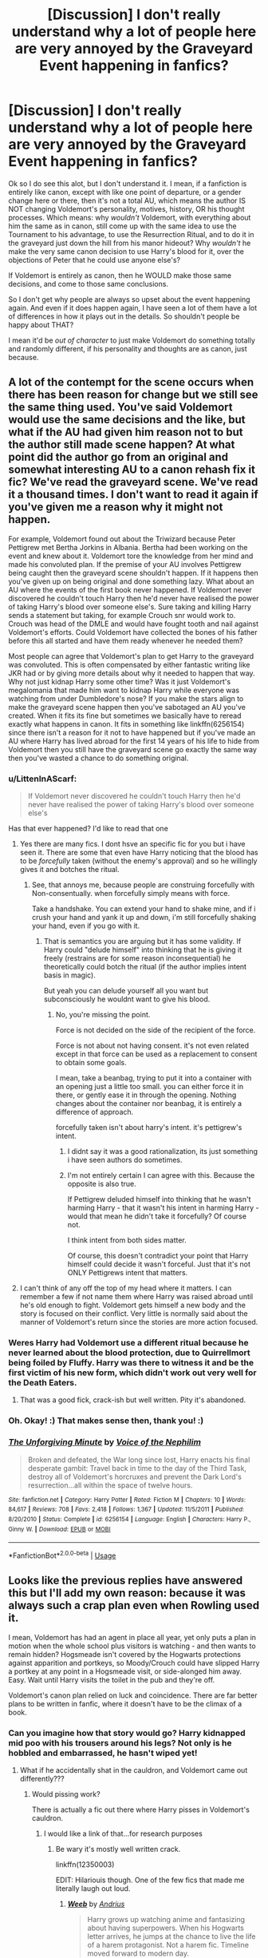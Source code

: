 #+TITLE: [Discussion] I don't really understand why a lot of people here are very annoyed by the Graveyard Event happening in fanfics?

* [Discussion] I don't really understand why a lot of people here are very annoyed by the Graveyard Event happening in fanfics?
:PROPERTIES:
:Score: 23
:DateUnix: 1534500287.0
:DateShort: 2018-Aug-17
:FlairText: Discussion
:END:
Ok so I do see this alot, but I don't understand it. I mean, if a fanfiction is entirely like canon, except with like one point of departure, or a gender change here or there, then it's not a total AU, which means the author IS NOT changing Voldemort's personality, motives, history, OR his thought processes. Which means: why /wouldn't/ Voldemort, with everything about him the same as in canon, still come up with the same idea to use the Tournament to his advantage, to use the Resurrection Ritual, and to do it in the graveyard just down the hill from his manor hideout? Why /wouldn't/ he make the very same canon decision to use Harry's blood for it, over the objections of Peter that he could use anyone else's?

If Voldemort is entirely as canon, then he WOULD make those same decisions, and come to those same conclusions.

So I don't get why people are always so upset about the event happening again. And even if it does happen again, I have seen a lot of them have a lot of differences in how it plays out in the details. So shouldn't people be happy about THAT?

I mean it'd be /out of character/ to just make Voldemort do something totally and randomly different, if his personality and thoughts are as canon, just because.


** A lot of the contempt for the scene occurs when there has been reason for change but we still see the same thing used. You've said Voldemort would use the same decisions and the like, but what if the AU had given him reason not to but the author still made scene happen? At what point did the author go from an original and somewhat interesting AU to a canon rehash fix it fic? We've read the graveyard scene. We've read it a thousand times. I don't want to read it again if you've given me a reason why it might not happen.

For example, Voldemort found out about the Triwizard because Peter Pettigrew met Bertha Jorkins in Albania. Bertha had been working on the event and knew about it. Voldemort tore the knowledge from her mind and made his convoluted plan. If the premise of your AU involves Pettigrew being caught then the graveyard scene shouldn't happen. If it happens then you've given up on being original and done something lazy. What about an AU where the events of the first book never happened. If Voldemort never discovered he couldn't touch Harry then he'd never have realised the power of taking Harry's blood over someone else's. Sure taking and killing Harry sends a statement but taking, for example Crouch snr would work to. Crouch was head of the DMLE and would have fought tooth and nail against Voldemort's efforts. Could Voldemort have collected the bones of his father before this all started and have them ready whenever he needed them?

Most people can agree that Voldemort's plan to get Harry to the graveyard was convoluted. This is often compensated by either fantastic writing like JKR had or by giving more details about why it needed to happen that way. Why not just kidnap Harry some other time? Was it just Voldemort's megalomania that made him want to kidnap Harry while everyone was watching from under Dumbledore's nose? If you make the stars align to make the graveyard scene happen then you've sabotaged an AU you've created. When it fits its fine but sometimes we basically have to reread exactly what happens in canon. It fits in something like linkffn(6256154) since there isn't a reason for it not to have happened but if you've made an AU where Harry has lived abroad for the first 14 years of his life to hide from Voldemort then you still have the graveyard scene go exactly the same way then you've wasted a chance to do something original.
:PROPERTIES:
:Author: herO_wraith
:Score: 49
:DateUnix: 1534501525.0
:DateShort: 2018-Aug-17
:END:

*** u/LittenInAScarf:
#+begin_quote
  If Voldemort never discovered he couldn't touch Harry then he'd never have realised the power of taking Harry's blood over someone else's
#+end_quote

Has that ever happened? I'd like to read that one
:PROPERTIES:
:Author: LittenInAScarf
:Score: 8
:DateUnix: 1534509980.0
:DateShort: 2018-Aug-17
:END:

**** Yes there are many fics. I dont hsve an specific fic for you but i have seen it. There are some that even have Harry noticing that the blood has to be /forcefully/ taken (without the enemy's approval) and so he willingly gives it and botches the ritual.
:PROPERTIES:
:Author: Lgamezp
:Score: 5
:DateUnix: 1534510685.0
:DateShort: 2018-Aug-17
:END:

***** See, that annoys me, because people are construing forcefully with Non-consentually. when forcefully simply means with force.

Take a handshake. You can extend your hand to shake mine, and if i crush your hand and yank it up and down, i'm still forcefully shaking your hand, even if you go with it.
:PROPERTIES:
:Author: Saelora
:Score: 9
:DateUnix: 1534514228.0
:DateShort: 2018-Aug-17
:END:

****** That is semantics you are arguing but it has some validity. If Harry could "delude himself" into thinking that he is giving it freely (restrains are for some reason inconsequential) he theoretically could botch the ritual (if the author implies intent basis in magic).

But yeah you can delude yourself all you want but subconsciously he wouldnt want to give his blood.
:PROPERTIES:
:Author: Lgamezp
:Score: 6
:DateUnix: 1534518413.0
:DateShort: 2018-Aug-17
:END:

******* No, you're missing the point.

Force is not decided on the side of the recipient of the force.

Force is not about not having consent. it's not even related except in that force can be used as a replacement to consent to obtain some goals.

I mean, take a beanbag, trying to put it into a container with an opening just a little too small. you can either force it in there, or gently ease it in through the opening. Nothing changes about the container nor beanbag, it is entirely a difference of approach.

forcefully taken isn't about harry's intent. it's pettigrew's intent.
:PROPERTIES:
:Author: Saelora
:Score: 1
:DateUnix: 1534518963.0
:DateShort: 2018-Aug-17
:END:

******** I didnt say it was a good rationalization, its just something i have seen authors do sometimes.
:PROPERTIES:
:Author: Lgamezp
:Score: 2
:DateUnix: 1534519064.0
:DateShort: 2018-Aug-17
:END:


******** I'm not entirely certain I can agree with this. Because the opposite is also true.

If Pettigrew deluded himself into thinking that he wasn't harming Harry - that it wasn't his intent in harming Harry - would that mean he didn't take it forcefully? Of course not.

I think intent from both sides matter.

Of course, this doesn't contradict your point that Harry himself could decide it wasn't forceful. Just that it's not ONLY Pettigrews intent that matters.
:PROPERTIES:
:Author: FerusGrim
:Score: 1
:DateUnix: 1534566965.0
:DateShort: 2018-Aug-18
:END:


**** I can't think of any off the top of my head where it matters. I can remember a few if not name them where Harry was raised abroad until he's old enough to fight. Voldemort gets himself a new body and the story is focused on their conflict. Very little is normally said about the manner of Voldemort's return since the stories are more action focused.
:PROPERTIES:
:Author: herO_wraith
:Score: 1
:DateUnix: 1534511543.0
:DateShort: 2018-Aug-17
:END:


*** Weres Harry had Voldemort use a different ritual because he never learned about the blood protection, due to Quirrellmort being foiled by Fluffy. Harry was there to witness it and be the first victim of his new form, which didn't work out very well for the Death Eaters.
:PROPERTIES:
:Author: Jahoan
:Score: 3
:DateUnix: 1534511662.0
:DateShort: 2018-Aug-17
:END:

**** That was a good fick, crack-ish but well written. Pity it's abandoned.
:PROPERTIES:
:Author: LucretiusCarus
:Score: 1
:DateUnix: 1534590685.0
:DateShort: 2018-Aug-18
:END:


*** Oh. Okay! :) That makes sense then, thank you! :)
:PROPERTIES:
:Score: 2
:DateUnix: 1534503053.0
:DateShort: 2018-Aug-17
:END:


*** [[https://www.fanfiction.net/s/6256154/1/][*/The Unforgiving Minute/*]] by [[https://www.fanfiction.net/u/1508866/Voice-of-the-Nephilim][/Voice of the Nephilim/]]

#+begin_quote
  Broken and defeated, the War long since lost, Harry enacts his final desperate gambit: Travel back in time to the day of the Third Task, destroy all of Voldemort's horcruxes and prevent the Dark Lord's resurrection...all within the space of twelve hours.
#+end_quote

^{/Site/:} ^{fanfiction.net} ^{*|*} ^{/Category/:} ^{Harry} ^{Potter} ^{*|*} ^{/Rated/:} ^{Fiction} ^{M} ^{*|*} ^{/Chapters/:} ^{10} ^{*|*} ^{/Words/:} ^{84,617} ^{*|*} ^{/Reviews/:} ^{708} ^{*|*} ^{/Favs/:} ^{2,418} ^{*|*} ^{/Follows/:} ^{1,367} ^{*|*} ^{/Updated/:} ^{11/5/2011} ^{*|*} ^{/Published/:} ^{8/20/2010} ^{*|*} ^{/Status/:} ^{Complete} ^{*|*} ^{/id/:} ^{6256154} ^{*|*} ^{/Language/:} ^{English} ^{*|*} ^{/Characters/:} ^{Harry} ^{P.,} ^{Ginny} ^{W.} ^{*|*} ^{/Download/:} ^{[[http://www.ff2ebook.com/old/ffn-bot/index.php?id=6256154&source=ff&filetype=epub][EPUB]]} ^{or} ^{[[http://www.ff2ebook.com/old/ffn-bot/index.php?id=6256154&source=ff&filetype=mobi][MOBI]]}

--------------

*FanfictionBot*^{2.0.0-beta} | [[https://github.com/tusing/reddit-ffn-bot/wiki/Usage][Usage]]
:PROPERTIES:
:Author: FanfictionBot
:Score: 1
:DateUnix: 1534501540.0
:DateShort: 2018-Aug-17
:END:


** Looks like the previous replies have answered this but I'll add my own reason: because it was always such a crap plan even when Rowling used it.

I mean, Voldemort has had an agent in place all year, yet only puts a plan in motion when the whole school plus visitors is watching - and then wants to remain hidden? Hogsmeade isn't covered by the Hogwarts protections against apparition and portkeys, so Moody/Crouch could have slipped Harry a portkey at any point in a Hogsmeade visit, or side-alonged him away. Easy. Wait until Harry visits the toilet in the pub and they're off.

Voldemort's canon plan relied on luck and coincidence. There are far better plans to be written in fanfic, where it doesn't have to be the climax of a book.
:PROPERTIES:
:Author: rpeh
:Score: 15
:DateUnix: 1534506897.0
:DateShort: 2018-Aug-17
:END:

*** Can you imagine how that story would go? Harry kidnapped mid poo with his trousers around his legs? Not only is he hobbled and embarrassed, he hasn't wiped yet!
:PROPERTIES:
:Author: zombieqatz
:Score: 9
:DateUnix: 1534508158.0
:DateShort: 2018-Aug-17
:END:

**** What if he accidentally shat in the cauldron, and Voldemort came out differently???
:PROPERTIES:
:Author: ChibzyDaze
:Score: 10
:DateUnix: 1534508727.0
:DateShort: 2018-Aug-17
:END:

***** Would pissing work?

There is actually a fic out there where Harry pisses in Voldemort's cauldron.
:PROPERTIES:
:Author: muleGwent
:Score: 11
:DateUnix: 1534508816.0
:DateShort: 2018-Aug-17
:END:

****** I would like a link of that...for research purposes
:PROPERTIES:
:Author: oopsidaisies
:Score: 4
:DateUnix: 1534510227.0
:DateShort: 2018-Aug-17
:END:

******* Be wary it's mostly well written crack.

linkffn(12350003)

EDIT: Hilariouis though. One of the few fics that made me literally laugh out loud.
:PROPERTIES:
:Author: muleGwent
:Score: 3
:DateUnix: 1534510314.0
:DateShort: 2018-Aug-17
:END:

******** [[https://www.fanfiction.net/s/12350003/1/][*/Weeb/*]] by [[https://www.fanfiction.net/u/829951/Andrius][/Andrius/]]

#+begin_quote
  Harry grows up watching anime and fantasizing about having superpowers. When his Hogwarts letter arrives, he jumps at the chance to live the life of a harem protagonist. Not a harem fic. Timeline moved forward to modern day.
#+end_quote

^{/Site/:} ^{fanfiction.net} ^{*|*} ^{/Category/:} ^{Harry} ^{Potter} ^{*|*} ^{/Rated/:} ^{Fiction} ^{M} ^{*|*} ^{/Chapters/:} ^{21} ^{*|*} ^{/Words/:} ^{116,472} ^{*|*} ^{/Reviews/:} ^{461} ^{*|*} ^{/Favs/:} ^{1,287} ^{*|*} ^{/Follows/:} ^{1,202} ^{*|*} ^{/Updated/:} ^{7/24/2017} ^{*|*} ^{/Published/:} ^{2/3/2017} ^{*|*} ^{/Status/:} ^{Complete} ^{*|*} ^{/id/:} ^{12350003} ^{*|*} ^{/Language/:} ^{English} ^{*|*} ^{/Genre/:} ^{Humor/Adventure} ^{*|*} ^{/Characters/:} ^{Harry} ^{P.} ^{*|*} ^{/Download/:} ^{[[http://www.ff2ebook.com/old/ffn-bot/index.php?id=12350003&source=ff&filetype=epub][EPUB]]} ^{or} ^{[[http://www.ff2ebook.com/old/ffn-bot/index.php?id=12350003&source=ff&filetype=mobi][MOBI]]}

--------------

*FanfictionBot*^{2.0.0-beta} | [[https://github.com/tusing/reddit-ffn-bot/wiki/Usage][Usage]]
:PROPERTIES:
:Author: FanfictionBot
:Score: 2
:DateUnix: 1534510324.0
:DateShort: 2018-Aug-17
:END:


****** I recall one where an Independent Harry pissed in Dumbledores pensive, and then laughed when Snape and Dumbledore showed up to Dinner with a notable odor.
:PROPERTIES:
:Author: otrigorin
:Score: 1
:DateUnix: 1534631770.0
:DateShort: 2018-Aug-19
:END:


**** Harry Potter and the Sickening Skidmark?
:PROPERTIES:
:Author: rpeh
:Score: 5
:DateUnix: 1534509754.0
:DateShort: 2018-Aug-17
:END:

***** No, that's a Worm crossover.
:PROPERTIES:
:Author: Krististrasza
:Score: 10
:DateUnix: 1534514225.0
:DateShort: 2018-Aug-17
:END:


**** Evanesco!
:PROPERTIES:
:Author: liometopum
:Score: 2
:DateUnix: 1534510378.0
:DateShort: 2018-Aug-17
:END:


*** Yeah, because Dumbledore wouldn't have thought that something was afoot if Harry just up and disappeared during a Hogsmeade trip, where he probably had several people watching him.

Remember, the last person Voldemort wanted knowing about his resurrection party was Dumbledore.
:PROPERTIES:
:Score: 0
:DateUnix: 1534543341.0
:DateShort: 2018-Aug-18
:END:

**** Except Voldemort's plan was for Harry to vanish after the resurrection whenever it happened - he intended to kill Harry to prove he was superior.
:PROPERTIES:
:Author: rpeh
:Score: 4
:DateUnix: 1534582245.0
:DateShort: 2018-Aug-18
:END:

***** Yeah, even that could be explained pretty rationally. He could have been eaten by the acromantula that nearly got Cedric, for instance.
:PROPERTIES:
:Score: 0
:DateUnix: 1534585038.0
:DateShort: 2018-Aug-18
:END:

****** Eaten while leaving no blood stain or anything else? You're reaching here. The simple truth is that Harry disappearing at any point would have been suspicious.
:PROPERTIES:
:Author: rpeh
:Score: 1
:DateUnix: 1534618749.0
:DateShort: 2018-Aug-18
:END:


** The entire plan rests on the fact that Wormtail randomly ran in to Bertha Jorkins, one of two people in the world with knowledge of both the specifics of the tournament and the existence of Barty Crouch Jr. In any story where Wormtail is unable to search for Voldemort (usually because he is dead or in prison) or is searching at a different time, it makes little sense for Voldie to come up with the tournament plan.
:PROPERTIES:
:Author: Llian_Winter
:Score: 10
:DateUnix: 1534505710.0
:DateShort: 2018-Aug-17
:END:


** You mean those fanfics were Harry is super-awesome at magic and fighting, and SOOOOOO independent yet him and Cedric get wrecked in the graveyard exactly the same way as in canon? Those fanfics?
:PROPERTIES:
:Author: Krististrasza
:Score: 10
:DateUnix: 1534501886.0
:DateShort: 2018-Aug-17
:END:


** The event of the graveyard /specifically/ after the tournament depend on way too many variables which are not explained in many AU fics that don't have Canon events (Wormtail dead, Crouch dead, cedric dead)

I mean AUs shouldn't need to rehash canon exactly the same way ( e.g. The troll)
:PROPERTIES:
:Author: Lgamezp
:Score: 3
:DateUnix: 1534510906.0
:DateShort: 2018-Aug-17
:END:
